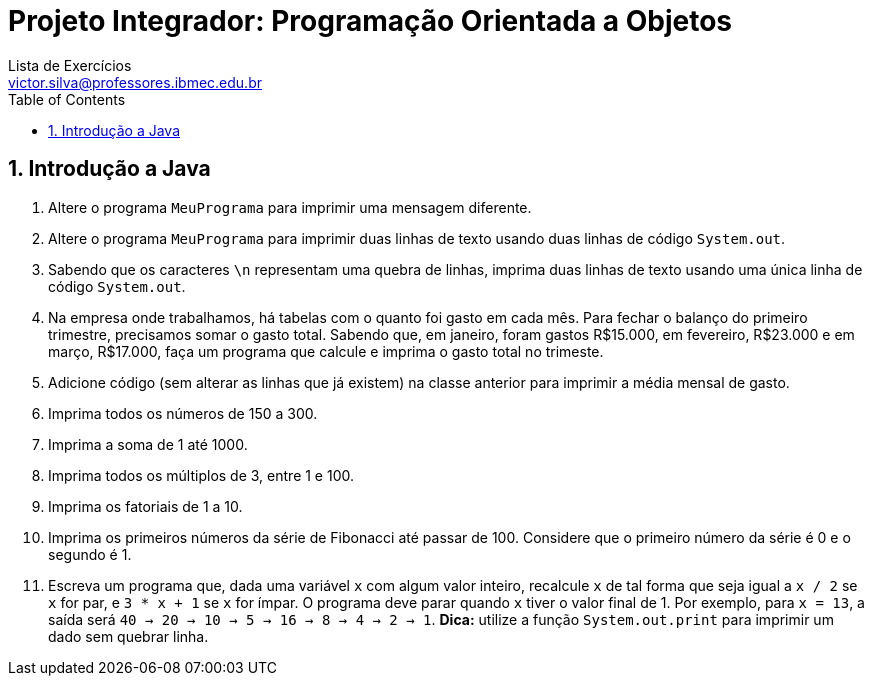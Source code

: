 = Projeto Integrador: Programação Orientada a Objetos
Lista de Exercícios <victor.silva@professores.ibmec.edu.br>
:stem:
:toc: left
:toclevels: 3
:imagesdir: img
:figure-caption: Figura
:table-caption: Tabela
:listing-caption: Algoritmo
:xrefstyle: short
:sectnums:

:stylesheet: manual.css
:icons: font

<<<

== Introdução a Java

. Altere o programa `MeuPrograma` para imprimir uma mensagem diferente.
. Altere o programa `MeuPrograma` para imprimir duas linhas de texto usando duas linhas de código `System.out`.
. Sabendo que os caracteres `\n` representam uma quebra de linhas, imprima duas linhas de texto usando uma única linha de código `System.out`.
. Na empresa onde trabalhamos, há tabelas com o quanto foi gasto em cada mês. Para fechar o balanço do primeiro trimestre, precisamos somar o gasto total. Sabendo que, em janeiro, foram gastos R$15.000, em fevereiro, R$23.000 e em março, R$17.000, faça um programa que calcule e imprima o gasto total no trimeste.
. Adicione código (sem alterar as linhas que já existem) na classe anterior para imprimir a média mensal de gasto.
. Imprima todos os números de 150 a 300.
. Imprima a soma de 1 até 1000.
. Imprima todos os múltiplos de 3, entre 1 e 100.
. Imprima os fatoriais de 1 a 10.
. Imprima os primeiros números da série de Fibonacci até passar de 100. Considere que o primeiro número da série é 0 e o segundo é 1.
. Escreva um programa que, dada uma variável `x` com algum valor inteiro, recalcule `x` de tal forma que seja igual a `x / 2` se `x` for par, e `3 * x + 1` se `x` for ímpar. O programa deve parar quando `x` tiver o valor final de 1. Por exemplo, para `x = 13`, a saída será `40 -> 20 -> 10 -> 5 -> 16 -> 8 -> 4 -> 2 -> 1`. *Dica:* utilize a função `System.out.print` para imprimir um dado sem quebrar linha.
